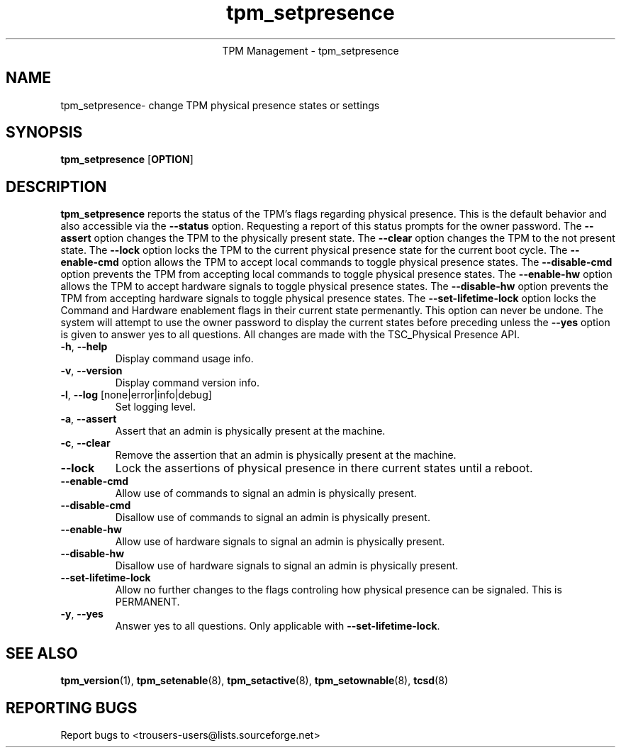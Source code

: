 .\" Copyright (C) 2005 International Business Machines Corporation
.\"
.de Sh \" Subsection
.br
.if t .Sp
.ne 5
.PP
\fB\\$1\fR
.PP
..
.de Sp \" Vertical space (when we can't use .PP)
.if t .sp .5v
.if n .sp
..
.de Ip \" List item
.br
.ie \\n(.$>=3 .ne \\$3
.el .ne 3
.IP "\\$1" \\$2
..
.TH "tpm_setpresence" 8 "2005-05-06" "TPM Management"
.ce 1
TPM Management - tpm_setpresence
.SH NAME
tpm_setpresence\- change TPM physical presence states or settings
.SH "SYNOPSIS"
.ad l
.hy 0
.B tpm_setpresence
.RB [ OPTION ]

.SH "DESCRIPTION"
.PP
\fBtpm_setpresence\fR reports the status of the TPM's flags regarding physical presence.  This is the default behavior and also accessible via the \fB\-\-status\fR option. Requesting a report of this status prompts for the owner password.  The \fB\-\-assert\fR option changes the TPM to the physically present state.  The \fB\-\-clear\fR option changes the TPM to the not present state.  The \fB\-\-lock\fR option locks the TPM to the current physical presence state for the current boot cycle.  The \fB\-\-enable-cmd\fR option allows the TPM to accept local commands to toggle physical presence states. The \fB\-\-disable-cmd\fR option prevents the TPM from accepting local commands to toggle physical presence states.  The \fB\-\-enable-hw\fR option allows the TPM to accept hardware signals to toggle physical presence states. The \fB\-\-disable-hw\fR option prevents the TPM from accepting hardware signals to toggle physical presence states.  The \fB\-\-set-lifetime-lock\fR option locks the Command and Hardware enablement flags in their current state permenantly.  This option can never be undone.  The system will attempt to use the owner password to display the current states before preceding unless the \fB\-\-yes\fR option is given to answer yes to all questions.  All changes are made with the TSC_Physical Presence API.

.TP
\fB\-h\fR, \fB\-\-help\fR
Display command usage info.
.TP
\fB-v\fR, \fB\-\-version\fR
Display command version info.
.TP
\fB-l\fR, \fB\-\-log\fR [none|error|info|debug]
Set logging level.
.TP
\fB-a\fR, \fB\-\-assert\fR
Assert that an admin is physically present at the machine.
.TP
\fB-c\fR, \fB\-\-clear\fR
Remove the assertion that an admin is physically present at the machine. 
.TP
\fB\-\-lock\fR
Lock the assertions of physical presence in there current states until a reboot.
.TP
\fB\-\-enable-cmd\fR
Allow use of commands to signal an admin is physically present.
.TP
\fB\-\-disable-cmd\fR
Disallow use of commands to signal an admin is physically present.
.TP
\fB\-\-enable-hw\fR
Allow use of hardware signals to signal an admin is physically present.
.TP
\fB\-\-disable-hw\fR
Disallow use of hardware signals to signal an admin is physically present.
.TP
\fB\-\-set-lifetime-lock\fR
Allow no further changes to the flags controling how physical presence can be signaled.  This is PERMANENT.
.TP
\fB\-y\fR, \fB\-\-yes\fR
Answer yes to all questions.  Only applicable with \fB\-\-set\-lifetime\-lock\fR.

.SH "SEE ALSO"
.PP
\fBtpm_version\fR(1), \fBtpm_setenable\fR(8), \fBtpm_setactive\fR(8), \fBtpm_setownable\fR(8), \fBtcsd\fR(8)

.SH "REPORTING BUGS"
Report bugs to <trousers-users@lists.sourceforge.net>
